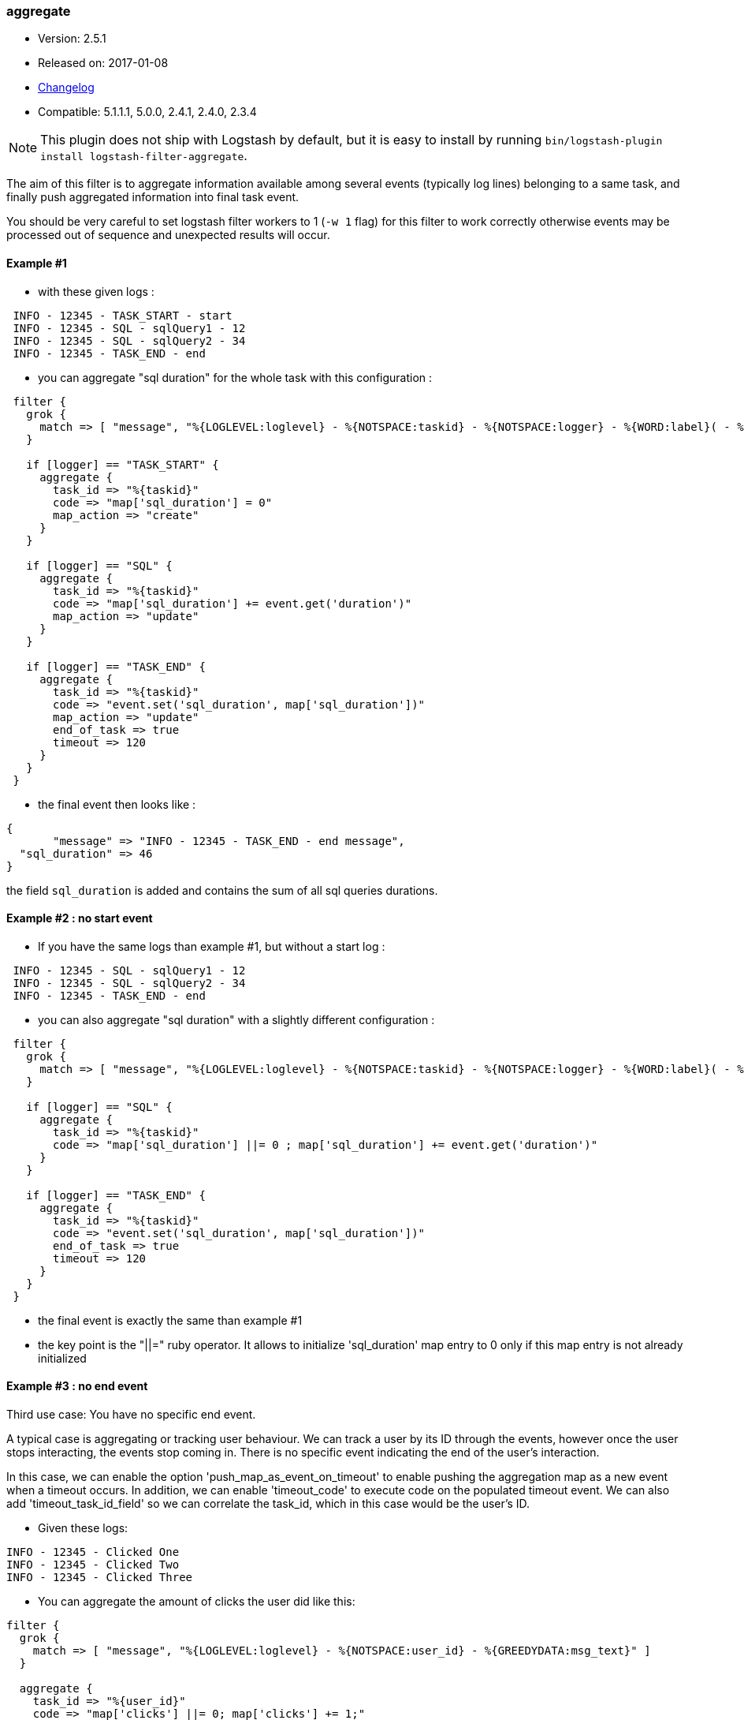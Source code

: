 [[plugins-filters-aggregate]]
=== aggregate

* Version: 2.5.1
* Released on: 2017-01-08
* https://github.com/logstash-plugins/logstash-filter-aggregate/blob/master/CHANGELOG.md#251[Changelog]
* Compatible: 5.1.1.1, 5.0.0, 2.4.1, 2.4.0, 2.3.4


NOTE: This plugin does not ship with Logstash by default, but it is easy to install by running `bin/logstash-plugin install logstash-filter-aggregate`.



The aim of this filter is to aggregate information available among several events (typically log lines) belonging to a same task,
and finally push aggregated information into final task event.

You should be very careful to set logstash filter workers to 1 (`-w 1` flag) for this filter to work correctly 
otherwise events may be processed out of sequence and unexpected results will occur.

==== Example #1

* with these given logs :  
[source,ruby]
----------------------------------
 INFO - 12345 - TASK_START - start
 INFO - 12345 - SQL - sqlQuery1 - 12
 INFO - 12345 - SQL - sqlQuery2 - 34
 INFO - 12345 - TASK_END - end
----------------------------------

* you can aggregate "sql duration" for the whole task with this configuration :
[source,ruby]
----------------------------------
 filter {
   grok {
     match => [ "message", "%{LOGLEVEL:loglevel} - %{NOTSPACE:taskid} - %{NOTSPACE:logger} - %{WORD:label}( - %{INT:duration:int})?" ]
   }
 
   if [logger] == "TASK_START" {
     aggregate {
       task_id => "%{taskid}"
       code => "map['sql_duration'] = 0"
       map_action => "create"
     }
   }

   if [logger] == "SQL" {
     aggregate {
       task_id => "%{taskid}"
       code => "map['sql_duration'] += event.get('duration')"
       map_action => "update"
     }
   }
 
   if [logger] == "TASK_END" {
     aggregate {
       task_id => "%{taskid}"
       code => "event.set('sql_duration', map['sql_duration'])"
       map_action => "update"
       end_of_task => true
       timeout => 120
     }
   }
 }
----------------------------------

* the final event then looks like :  
[source,ruby]
----------------------------------
{
       "message" => "INFO - 12345 - TASK_END - end message",
  "sql_duration" => 46
}
----------------------------------

the field `sql_duration` is added and contains the sum of all sql queries durations.

==== Example #2 : no start event

* If you have the same logs than example #1, but without a start log :
[source,ruby]
----------------------------------
 INFO - 12345 - SQL - sqlQuery1 - 12
 INFO - 12345 - SQL - sqlQuery2 - 34
 INFO - 12345 - TASK_END - end
----------------------------------

* you can also aggregate "sql duration" with a slightly different configuration : 
[source,ruby]
----------------------------------
 filter {
   grok {
     match => [ "message", "%{LOGLEVEL:loglevel} - %{NOTSPACE:taskid} - %{NOTSPACE:logger} - %{WORD:label}( - %{INT:duration:int})?" ]
   }
    
   if [logger] == "SQL" {
     aggregate {
       task_id => "%{taskid}"
       code => "map['sql_duration'] ||= 0 ; map['sql_duration'] += event.get('duration')"
     }
   }
    
   if [logger] == "TASK_END" {
     aggregate {
       task_id => "%{taskid}"
       code => "event.set('sql_duration', map['sql_duration'])"
       end_of_task => true
       timeout => 120
     }
   }
 }
----------------------------------

* the final event is exactly the same than example #1
* the key point is the "||=" ruby operator. It allows to initialize 'sql_duration' map entry to 0 only if this map entry is not already initialized


==== Example #3 : no end event

Third use case: You have no specific end event. 

A typical case is aggregating or tracking user behaviour. We can track a user by its ID through the events, however once the user stops interacting, the events stop coming in. There is no specific event indicating the end of the user's interaction.

In this case, we can enable the option 'push_map_as_event_on_timeout' to enable pushing the aggregation map as a new event when a timeout occurs.  
In addition, we can enable 'timeout_code' to execute code on the populated timeout event.
We can also add 'timeout_task_id_field' so we can correlate the task_id, which in this case would be the user's ID. 

* Given these logs: 

[source,ruby]
----------------------------------
INFO - 12345 - Clicked One
INFO - 12345 - Clicked Two
INFO - 12345 - Clicked Three
----------------------------------

* You can aggregate the amount of clicks the user did like this:

[source,ruby]
----------------------------------
filter {
  grok {
    match => [ "message", "%{LOGLEVEL:loglevel} - %{NOTSPACE:user_id} - %{GREEDYDATA:msg_text}" ]
  }

  aggregate {
    task_id => "%{user_id}"
    code => "map['clicks'] ||= 0; map['clicks'] += 1;"
    push_map_as_event_on_timeout => true
    timeout_task_id_field => "user_id"
    timeout => 600 # 10 minutes timeout
    timeout_tags => ['_aggregatetimeout']
    timeout_code => "event.set('several_clicks', event.get('clicks') > 1)"
  }
}
----------------------------------

* After ten minutes, this will yield an event like:

[source,json]
----------------------------------
{
  "user_id": "12345",
  "clicks": 3,
  "several_clicks": true,
    "tags": [
       "_aggregatetimeout"
    ]
}
----------------------------------

==== Example #4 : no end event and tasks come one after the other

Fourth use case : like example #3, you have no specific end event, but also, tasks come one after the other.  
That is to say : tasks are not interlaced. All task1 events come, then all task2 events come, ...  
In that case, you don't want to wait task timeout to flush aggregation map.  
* A typical case is aggregating results from jdbc input plugin.  
* Given that you have this SQL query : `SELECT country_name, town_name FROM town`  
* Using jdbc input plugin, you get these 3 events from :
[source,json]
----------------------------------
  { "country_name": "France", "town_name": "Paris" }
  { "country_name": "France", "town_name": "Marseille" }
  { "country_name": "USA", "town_name": "New-York" }
----------------------------------
* And you would like these 2 result events to push them into elasticsearch :
[source,json]
----------------------------------
  { "country_name": "France", "town_name": [ "Paris", "Marseille" ] }
  { "country_name": "USA", "town_name": [ "New-York" ] }
----------------------------------
* You can do that using `push_previous_map_as_event` aggregate plugin option :
[source,ruby]
----------------------------------
     filter {
     aggregate {
         task_id => "%{country_name}"
         code => "
          map['town_name'] ||= []
          event.to_hash.each do |key,value|
            map[key] = value unless map.has_key?(key)
            map[key] << value if map[key].is_a?(Array) and !value.is_a?(Array)
          end
         "
         push_previous_map_as_event => true
         timeout => 5
         timeout_tags => ['aggregated']
     }

     if "aggregated" not in [tags] {
      drop {}
     }
   }
----------------------------------
* The key point is that each time aggregate plugin detects a new `country_name`, it pushes previous aggregate map as a new logstash event (with 'aggregated' tag), and then creates a new empty map for the next country
* When 5s timeout comes, the last aggregate map is pushed as a new event
* Finally, initial events (which are not aggregated) are dropped because useless


==== How it works
* the filter needs a "task_id" to correlate events (log lines) of a same task
* at the task beggining, filter creates a map, attached to task_id
* for each event, you can execute code using 'event' and 'map' (for instance, copy an event field to map)
* in the final event, you can execute a last code (for instance, add map data to final event)
* after the final event, the map attached to task is deleted
* in one filter configuration, it is recommanded to define a timeout option to protect the feature against unterminated tasks. It tells the filter to delete expired maps
* if no timeout is defined, by default, all maps older than 1800 seconds are automatically deleted
* all timeout options have to be defined in only one aggregate filter per task_id pattern. Timeout options are : timeout, timeout_code, push_map_as_event_on_timeout, push_previous_map_as_event, timeout_task_id_field, timeout_tags 
* if `code` execution raises an exception, the error is logged and event is tagged '_aggregateexception'


==== Use Cases
* extract some cool metrics from task logs and push them into task final log event (like in example #1 and #2)
* extract error information in any task log line, and push it in final task event (to get a final event with all error information if any)
* extract all back-end calls as a list, and push this list in final task event (to get a task profile)
* extract all http headers logged in several lines to push this list in final task event (complete http request info)
* for every back-end call, collect call details available on several lines, analyse it and finally tag final back-end call log line (error, timeout, business-warning, ...)
* Finally, task id can be any correlation id matching your need : it can be a session id, a file path, ...



&nbsp;

==== Synopsis

This plugin supports the following configuration options:

Required configuration options:

[source,json]
--------------------------
aggregate {
    code => ...
    task_id => ...
}
--------------------------



Available configuration options:

[cols="<,<,<,<m",options="header",]
|=======================================================================
|Setting |Input type|Required|Default value
| <<plugins-filters-aggregate-add_field>> |<<hash,hash>>|No|`{}`
| <<plugins-filters-aggregate-add_tag>> |<<array,array>>|No|`[]`
| <<plugins-filters-aggregate-aggregate_maps_path>> |<<string,string>>|No|
| <<plugins-filters-aggregate-code>> |<<string,string>>|Yes|
| <<plugins-filters-aggregate-enable_metric>> |<<boolean,boolean>>|No|`true`
| <<plugins-filters-aggregate-end_of_task>> |<<boolean,boolean>>|No|`false`
| <<plugins-filters-aggregate-id>> |<<string,string>>|No|
| <<plugins-filters-aggregate-map_action>> |<<string,string>>|No|`"create_or_update"`
| <<plugins-filters-aggregate-periodic_flush>> |<<boolean,boolean>>|No|`false`
| <<plugins-filters-aggregate-push_map_as_event_on_timeout>> |<<boolean,boolean>>|No|`false`
| <<plugins-filters-aggregate-push_previous_map_as_event>> |<<boolean,boolean>>|No|`false`
| <<plugins-filters-aggregate-remove_field>> |<<array,array>>|No|`[]`
| <<plugins-filters-aggregate-remove_tag>> |<<array,array>>|No|`[]`
| <<plugins-filters-aggregate-task_id>> |<<string,string>>|Yes|
| <<plugins-filters-aggregate-timeout>> |<<number,number>>|No|
| <<plugins-filters-aggregate-timeout_code>> |<<string,string>>|No|
| <<plugins-filters-aggregate-timeout_tags>> |<<array,array>>|No|`[]`
| <<plugins-filters-aggregate-timeout_task_id_field>> |<<string,string>>|No|
|=======================================================================


==== Details

&nbsp;

[[plugins-filters-aggregate-add_field]]
===== `add_field` 

  * Value type is <<hash,hash>>
  * Default value is `{}`

If this filter is successful, add any arbitrary fields to this event.
Field names can be dynamic and include parts of the event using the `%{field}`.

Example:
[source,ruby]
    filter {
      aggregate {
        add_field => { "foo_%{somefield}" => "Hello world, from %{host}" }
      }
    }
[source,ruby]
    # You can also add multiple fields at once:
    filter {
      aggregate {
        add_field => {
          "foo_%{somefield}" => "Hello world, from %{host}"
          "new_field" => "new_static_value"
        }
      }
    }

If the event has field `"somefield" == "hello"` this filter, on success,
would add field `foo_hello` if it is present, with the
value above and the `%{host}` piece replaced with that value from the
event. The second example would also add a hardcoded field.

[[plugins-filters-aggregate-add_tag]]
===== `add_tag` 

  * Value type is <<array,array>>
  * Default value is `[]`

If this filter is successful, add arbitrary tags to the event.
Tags can be dynamic and include parts of the event using the `%{field}`
syntax.

Example:
[source,ruby]
    filter {
      aggregate {
        add_tag => [ "foo_%{somefield}" ]
      }
    }
[source,ruby]
    # You can also add multiple tags at once:
    filter {
      aggregate {
        add_tag => [ "foo_%{somefield}", "taggedy_tag"]
      }
    }

If the event has field `"somefield" == "hello"` this filter, on success,
would add a tag `foo_hello` (and the second example would of course add a `taggedy_tag` tag).

[[plugins-filters-aggregate-aggregate_maps_path]]
===== `aggregate_maps_path` 

  * Value type is <<string,string>>
  * There is no default value for this setting.

The path to file where aggregate maps are stored when logstash stops
and are loaded from when logstash starts.

If not defined, aggregate maps will not be stored at logstash stop and will be lost. 
Must be defined in only one aggregate filter (as aggregate maps are global).

Example value : `"/path/to/.aggregate_maps"`

[[plugins-filters-aggregate-code]]
===== `code` 

  * This is a required setting.
  * Value type is <<string,string>>
  * There is no default value for this setting.

The code to execute to update map, using current event.

Or on the contrary, the code to execute to update event, using current map.

You will have a 'map' variable and an 'event' variable available (that is the event itself).

Example value : `"map['sql_duration'] += event.get('duration')"`

[[plugins-filters-aggregate-enable_metric]]
===== `enable_metric` 

  * Value type is <<boolean,boolean>>
  * Default value is `true`

Disable or enable metric logging for this specific plugin instance
by default we record all the metrics we can, but you can disable metrics collection
for a specific plugin.

[[plugins-filters-aggregate-end_of_task]]
===== `end_of_task` 

  * Value type is <<boolean,boolean>>
  * Default value is `false`

Tell the filter that task is ended, and therefore, to delete aggregate map after code execution.  

[[plugins-filters-aggregate-id]]
===== `id` 

  * Value type is <<string,string>>
  * There is no default value for this setting.

Add a unique `ID` to the plugin instance, this `ID` is used for tracking
information for a specific configuration of the plugin.

```
output {
 stdout {
   id => "ABC"
 }
}
```

If you don't explicitely set this variable Logstash will generate a unique name.

[[plugins-filters-aggregate-map_action]]
===== `map_action` 

  * Value type is <<string,string>>
  * Default value is `"create_or_update"`

Tell the filter what to do with aggregate map.

`create`: create the map, and execute the code only if map wasn't created before

`update`: doesn't create the map, and execute the code only if map was created before

`create_or_update`: create the map if it wasn't created before, execute the code in all cases

[[plugins-filters-aggregate-periodic_flush]]
===== `periodic_flush` 

  * Value type is <<boolean,boolean>>
  * Default value is `false`

Call the filter flush method at regular interval.
Optional.

[[plugins-filters-aggregate-push_map_as_event_on_timeout]]
===== `push_map_as_event_on_timeout` 

  * Value type is <<boolean,boolean>>
  * Default value is `false`

When this option is enabled, each time a task timeout is detected, it pushes task aggregation map as a new logstash event.  
This enables to detect and process task timeouts in logstash, but also to manage tasks that have no explicit end event.

[[plugins-filters-aggregate-push_previous_map_as_event]]
===== `push_previous_map_as_event` 

  * Value type is <<boolean,boolean>>
  * Default value is `false`

When this option is enabled, each time aggregate plugin detects a new task id, it pushes previous aggregate map as a new logstash event, 
and then creates a new empty map for the next task.

WARNING: this option works fine only if tasks come one after the other. It means : all task1 events, then all task2 events, etc...

[[plugins-filters-aggregate-remove_field]]
===== `remove_field` 

  * Value type is <<array,array>>
  * Default value is `[]`

If this filter is successful, remove arbitrary fields from this event.
Fields names can be dynamic and include parts of the event using the %{field}
Example:
[source,ruby]
    filter {
      aggregate {
        remove_field => [ "foo_%{somefield}" ]
      }
    }
[source,ruby]
    # You can also remove multiple fields at once:
    filter {
      aggregate {
        remove_field => [ "foo_%{somefield}", "my_extraneous_field" ]
      }
    }

If the event has field `"somefield" == "hello"` this filter, on success,
would remove the field with name `foo_hello` if it is present. The second
example would remove an additional, non-dynamic field.

[[plugins-filters-aggregate-remove_tag]]
===== `remove_tag` 

  * Value type is <<array,array>>
  * Default value is `[]`

If this filter is successful, remove arbitrary tags from the event.
Tags can be dynamic and include parts of the event using the `%{field}`
syntax.

Example:
[source,ruby]
    filter {
      aggregate {
        remove_tag => [ "foo_%{somefield}" ]
      }
    }
[source,ruby]
    # You can also remove multiple tags at once:
    filter {
      aggregate {
        remove_tag => [ "foo_%{somefield}", "sad_unwanted_tag"]
      }
    }

If the event has field `"somefield" == "hello"` this filter, on success,
would remove the tag `foo_hello` if it is present. The second example
would remove a sad, unwanted tag as well.

[[plugins-filters-aggregate-task_id]]
===== `task_id` 

  * This is a required setting.
  * Value type is <<string,string>>
  * There is no default value for this setting.

The expression defining task ID to correlate logs.

This value must uniquely identify the task in the system.

Example value : "%{application}%{my_task_id}"

[[plugins-filters-aggregate-timeout]]
===== `timeout` 

  * Value type is <<number,number>>
  * There is no default value for this setting.

The amount of seconds after a task "end event" can be considered lost.

When timeout occurs for a task, The task "map" is evicted.

Timeout can be defined for each "task_id" pattern.

If no timeout is defined, default timeout will be applied : 1800 seconds.

[[plugins-filters-aggregate-timeout_code]]
===== `timeout_code` 

  * Value type is <<string,string>>
  * There is no default value for this setting.

The code to execute to complete timeout generated event, when 'push_map_as_event_on_timeout' or 'push_previous_map_as_event' is set to true. 
The code block will have access to the newly generated timeout event that is pre-populated with the aggregation map. 

If 'timeout_task_id_field' is set, the event is also populated with the task_id value 

Example value: `"event.set('state', 'timeout')"`

[[plugins-filters-aggregate-timeout_tags]]
===== `timeout_tags` 

  * Value type is <<array,array>>
  * Default value is `[]`

Defines tags to add when a timeout event is generated and yield

[[plugins-filters-aggregate-timeout_task_id_field]]
===== `timeout_task_id_field` 

  * Value type is <<string,string>>
  * There is no default value for this setting.

This option indicates the timeout generated event's field for the "task_id" value. 
The task id will then be set into the timeout event. This can help correlate which tasks have been timed out.  

This field has no default value and will not be set on the event if not configured.

Example:

If the task_id is "12345" and this field is set to "my_id", the generated timeout event will contain `'my_id'` key with `'12345'` value.


